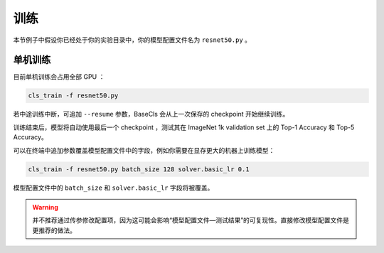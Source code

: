 .. _train:

====
训练
====

本节例子中假设你已经处于你的实验目录中，你的模型配置文件名为 ``resnet50.py`` 。

单机训练
--------

目前单机训练会占用全部 GPU ：

.. code-block:: shell

   cls_train -f resnet50.py

若中途训练中断，可追加 ``--resume`` 参数，BaseCls 会从上一次保存的 checkpoint 开始继续训练。

训练结束后，模型将自动使用最后一个 checkpoint ，测试其在 ImageNet 1k validation set 上的 Top-1 Accuracy 和 Top-5 Accuracy。

可以在终端中追加参数覆盖模型配置文件中的字段，例如你需要在显存更大的机器上训练模型：

.. code-block:: shell

   cls_train -f resnet50.py batch_size 128 solver.basic_lr 0.1

模型配置文件中的 ``batch_size`` 和 ``solver.basic_lr`` 字段将被覆盖。

.. warning::

   并不推荐通过传参修改配置项，因为这可能会影响“模型配置文件—测试结果”的可复现性。直接修改模型配置文件是更推荐的做法。
